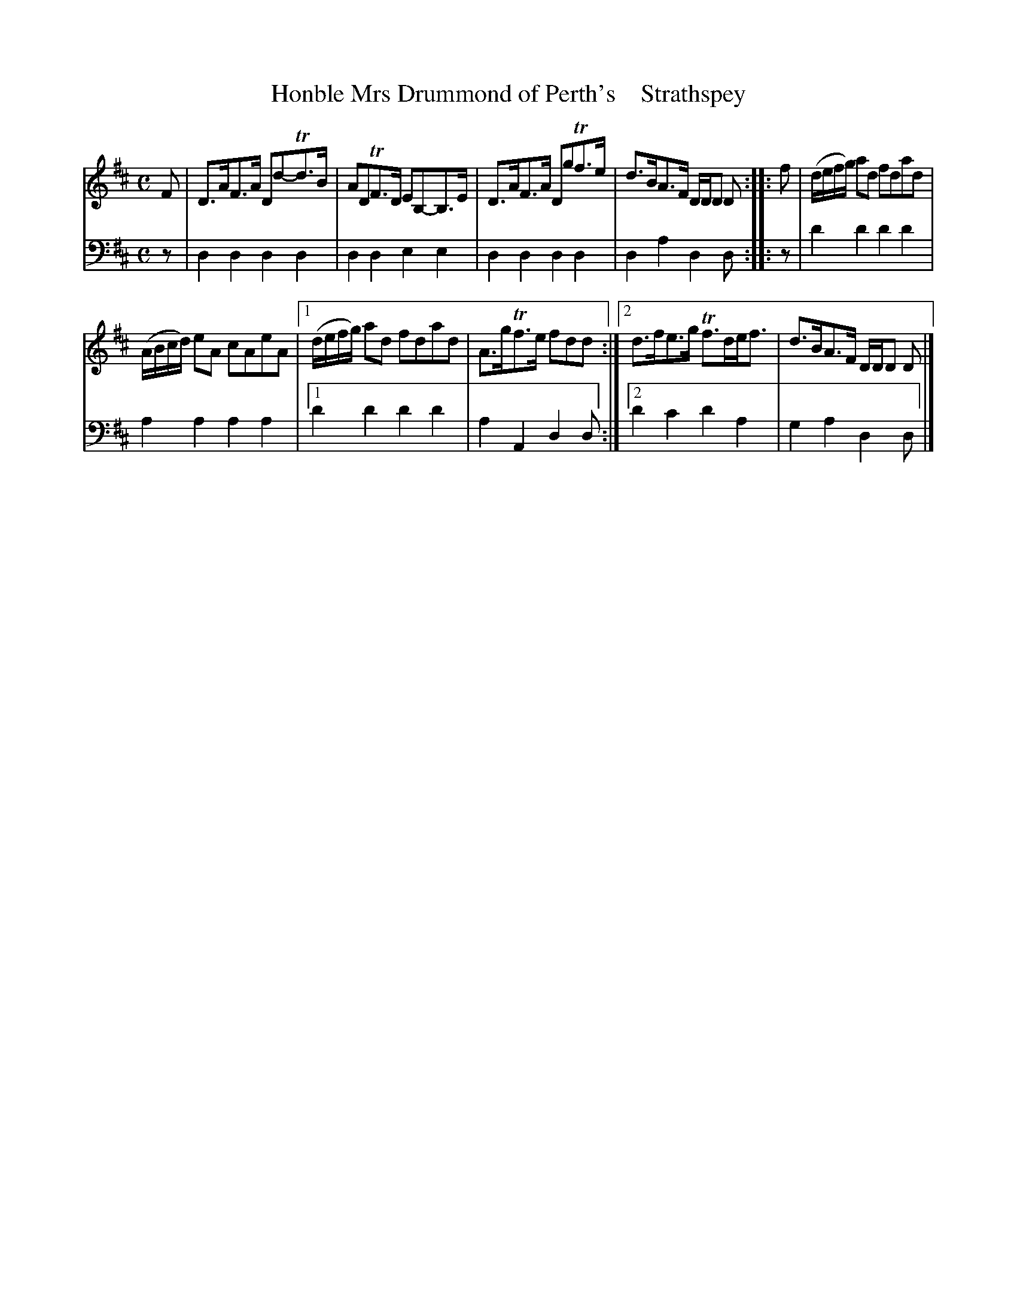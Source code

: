 X: 2171
T: Honble Mrs Drummond of Perth's    Strathspey
%R: strathspey
B: Niel Gow & Sons "A Second Collection of Strathspey Reels, etc." v.2 p.17 #1 (top 10 staffs continued from p.16)
Z: 2022 John Chambers <jc:trillian.mit.edu>
M: C
L: 1/8
K: D
% - - - - - - - - - -
V: 1 staves=2
F |\
D>AF>A Dd-Td>B | ADTF>D EB,-B,>E | D>AF>A DgTf>e | d>BA>F D/D/D D :: f | (d/e/f/g/) ad fdad |
(A/B/c/d/) eA cAeA |[1 (d/e/f/g/) ad fdad | A>gTf>e fdd :|[2 d>fe>g Tf>de<f | d>BA>F D/D/D D |]
% - - - - - - - - - -
% Voice 2 preserves the staff layout in the book.
V: 2 clef=bass middle=d
z |\
d2d2 d2d2 | d2d2 e2e2 | d2d2 d2d2 | d2a2 d2d :: z | d'2d'2 d'2d'2 |
a2a2 a2a2 |[1 d'2d'2 d'2d'2 | a2A2 d2d :|[2 d'2c'2 d'2a2 | g2a2 d2d |]
